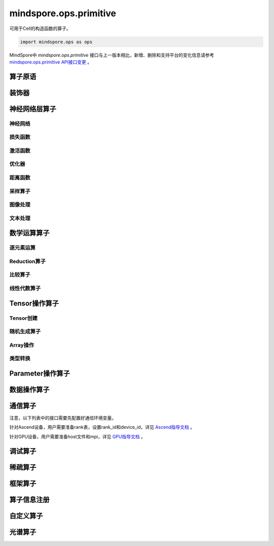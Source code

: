mindspore.ops.primitive
========================

可用于Cell的构造函数的算子。

.. code-block::

    import mindspore.ops as ops

MindSpore中 `mindspore.ops.primitive` 接口与上一版本相比，新增、删除和支持平台的变化信息请参考 `mindspore.ops.primitive API接口变更 <https://gitee.com/mindspore/docs/blob/r1.11/resource/api_updates/ops_api_updates_cn.md>`_ 。

算子原语
----------

.. mscnautosummary::
    :toctree: ops
    :nosignatures:
    :template: classtemplate.rst

    mindspore.ops.Primitive
    mindspore.ops.PrimitiveWithCheck
    mindspore.ops.PrimitiveWithInfer

装饰器
--------

.. mscnautosummary::
    :toctree: ops
    :nosignatures:
    :template: classtemplate.rst

    mindspore.ops.constexpr
    mindspore.ops.custom_info_register
    mindspore.ops.kernel
    mindspore.ops.op_info_register
    mindspore.ops.prim_attr_register

神经网络层算子
----------------

神经网络
^^^^^^^^^^

.. mscnplatwarnautosummary::
    :toctree: ops
    :nosignatures:
    :template: classtemplate.rst

    mindspore.ops.AvgPool
    mindspore.ops.AvgPool3D
    mindspore.ops.BatchNorm
    mindspore.ops.Conv2D
    mindspore.ops.Conv2DTranspose
    mindspore.ops.Conv3D
    mindspore.ops.Conv3DTranspose
    mindspore.ops.CTCGreedyDecoder
    mindspore.ops.Dropout
    mindspore.ops.Dropout2D
    mindspore.ops.Dropout3D
    mindspore.ops.DynamicGRUV2
    mindspore.ops.DynamicRNN
    mindspore.ops.EmbeddingLookup
    mindspore.ops.Flatten
    mindspore.ops.FractionalMaxPool3DWithFixedKsize
    mindspore.ops.GridSampler2D
    mindspore.ops.GridSampler3D
    mindspore.ops.LayerNorm
    mindspore.ops.LRN
    mindspore.ops.LSTM
    mindspore.ops.MaxPool
    mindspore.ops.MaxPool3D
    mindspore.ops.MaxPool3DWithArgmax
    mindspore.ops.MaxPoolWithArgmax
    mindspore.ops.MaxPoolWithArgmaxV2
    mindspore.ops.MaxUnpool2D
    mindspore.ops.MaxUnpool3D
    mindspore.ops.MirrorPad
    mindspore.ops.Pad
    mindspore.ops.Padding
    mindspore.ops.ResizeBicubic
    mindspore.ops.ResizeBilinear
    mindspore.ops.ResizeNearestNeighbor
    mindspore.ops.ResizeNearestNeighborV2

损失函数
^^^^^^^^^^

.. mscnplatwarnautosummary::
    :toctree: ops
    :nosignatures:
    :template: classtemplate.rst

    mindspore.ops.BCEWithLogitsLoss
    mindspore.ops.BinaryCrossEntropy
    mindspore.ops.CTCLoss
    mindspore.ops.CTCLossV2
    mindspore.ops.KLDivLoss
    mindspore.ops.L2Loss
    mindspore.ops.MultilabelMarginLoss
    mindspore.ops.MultiMarginLoss
    mindspore.ops.NLLLoss
    mindspore.ops.RNNTLoss
    mindspore.ops.SigmoidCrossEntropyWithLogits
    mindspore.ops.SmoothL1Loss
    mindspore.ops.SoftMarginLoss
    mindspore.ops.SoftmaxCrossEntropyWithLogits
    mindspore.ops.SparseSoftmaxCrossEntropyWithLogits
    mindspore.ops.TripletMarginLoss

激活函数
^^^^^^^^^^

.. mscnplatwarnautosummary::
    :toctree: ops
    :nosignatures:
    :template: classtemplate.rst

    mindspore.ops.CeLU
    mindspore.ops.Elu
    mindspore.ops.FastGeLU
    mindspore.ops.GeLU
    mindspore.ops.GLU
    mindspore.ops.HShrink
    mindspore.ops.HSigmoid
    mindspore.ops.HSwish
    mindspore.ops.LogSoftmax
    mindspore.ops.Mish
    mindspore.ops.PReLU
    mindspore.ops.ReLU
    mindspore.ops.ReLU6
    mindspore.ops.SeLU
    mindspore.ops.Sigmoid
    mindspore.ops.Softmax
    mindspore.ops.Softplus
    mindspore.ops.SoftShrink
    mindspore.ops.Softsign
    mindspore.ops.Tanh

优化器
^^^^^^^^^^

.. mscnplatwarnautosummary::
    :toctree: ops
    :nosignatures:
    :template: classtemplate.rst

    mindspore.ops.Adam
    mindspore.ops.AdamWeightDecay
    mindspore.ops.AdaptiveAvgPool2D
    mindspore.ops.AdaptiveAvgPool3D
    mindspore.ops.ApplyAdadelta
    mindspore.ops.ApplyAdagrad
    mindspore.ops.ApplyAdagradDA
    mindspore.ops.ApplyAdagradV2
    mindspore.ops.ApplyAdaMax
    mindspore.ops.ApplyAddSign
    mindspore.ops.ApplyCenteredRMSProp
    mindspore.ops.ApplyFtrl
    mindspore.ops.ApplyGradientDescent
    mindspore.ops.ApplyMomentum
    mindspore.ops.ApplyPowerSign
    mindspore.ops.ApplyProximalAdagrad
    mindspore.ops.ApplyProximalGradientDescent
    mindspore.ops.ApplyRMSProp
    mindspore.ops.LARSUpdate
    mindspore.ops.SparseApplyAdagradV2
    mindspore.ops.SparseApplyProximalAdagrad
    mindspore.ops.SGD
    mindspore.ops.SparseApplyFtrl
    mindspore.ops.SparseApplyFtrlV2

距离函数
^^^^^^^^^^

.. mscnplatwarnautosummary::
    :toctree: ops
    :nosignatures:
    :template: classtemplate.rst

    mindspore.ops.Cdist
    mindspore.ops.EditDistance
    mindspore.ops.LpNorm
    mindspore.ops.Pdist

采样算子
^^^^^^^^^^

.. mscnplatwarnautosummary::
    :toctree: ops
    :nosignatures:
    :template: classtemplate.rst
    
    mindspore.ops.ComputeAccidentalHits
    mindspore.ops.LogUniformCandidateSampler
    mindspore.ops.UniformCandidateSampler
    
图像处理
^^^^^^^^^^

.. mscnplatwarnautosummary::
    :toctree: ops
    :nosignatures:
    :template: classtemplate.rst
    
    mindspore.ops.BoundingBoxDecode
    mindspore.ops.BoundingBoxEncode
    mindspore.ops.CheckValid
    mindspore.ops.CropAndResize
    mindspore.ops.ExtractVolumePatches
    mindspore.ops.IOU
    mindspore.ops.L2Normalize
    mindspore.ops.NMSWithMask
    mindspore.ops.ResizeBilinearV2
    mindspore.ops.ROIAlign

文本处理
^^^^^^^^^^

.. mscnplatwarnautosummary::
    :toctree: ops
    :nosignatures:
    :template: classtemplate.rst

    mindspore.ops.NoRepeatNGram

数学运算算子
------------

.. mscnplatwarnautosummary::
    :toctree: ops
    :nosignatures:
    :template: classtemplate.rst

    mindspore.ops.Bincount
    mindspore.ops.Cholesky
    mindspore.ops.Complex
    mindspore.ops.ComplexAbs
    mindspore.ops.Cross
    mindspore.ops.FFTWithSize
    mindspore.ops.Gcd

逐元素运算
^^^^^^^^^^^^^

.. mscnplatwarnautosummary::
    :toctree: ops
    :nosignatures:
    :template: classtemplate.rst

    mindspore.ops.Abs
    mindspore.ops.AccumulateNV2
    mindspore.ops.ACos
    mindspore.ops.Acosh
    mindspore.ops.Add
    mindspore.ops.Addcdiv
    mindspore.ops.Addcmul
    mindspore.ops.AddN
    mindspore.ops.Angle
    mindspore.ops.Asin
    mindspore.ops.Asinh
    mindspore.ops.Atan
    mindspore.ops.Atan2
    mindspore.ops.Atanh
    mindspore.ops.BesselI0
    mindspore.ops.BesselI0e
    mindspore.ops.BesselI1
    mindspore.ops.BesselI1e
    mindspore.ops.BesselJ0
    mindspore.ops.BesselJ1
    mindspore.ops.BesselK0
    mindspore.ops.BesselK0e
    mindspore.ops.BesselK1
    mindspore.ops.BesselK1e
    mindspore.ops.BesselY0
    mindspore.ops.BesselY1
    mindspore.ops.BitwiseAnd
    mindspore.ops.BitwiseOr
    mindspore.ops.BitwiseXor
    mindspore.ops.Ceil
    mindspore.ops.Conj
    mindspore.ops.Cos
    mindspore.ops.Cosh
    mindspore.ops.Digamma
    mindspore.ops.Div
    mindspore.ops.DivNoNan
    mindspore.ops.Einsum
    mindspore.ops.Erf
    mindspore.ops.Erfc
    mindspore.ops.Erfinv
    mindspore.ops.Exp
    mindspore.ops.Expm1
    mindspore.ops.Floor
    mindspore.ops.FloorDiv
    mindspore.ops.FloorMod
    mindspore.ops.Geqrf
    mindspore.ops.Imag
    mindspore.ops.Inv
    mindspore.ops.Invert
    mindspore.ops.Lerp
    mindspore.ops.Log
    mindspore.ops.Log1p
    mindspore.ops.LogicalAnd
    mindspore.ops.LogicalNot
    mindspore.ops.LogicalOr
    mindspore.ops.LogicalXor
    mindspore.ops.Logit
    mindspore.ops.Mod
    mindspore.ops.Mul
    mindspore.ops.MulNoNan
    mindspore.ops.Neg
    mindspore.ops.NextAfter
    mindspore.ops.Polar
    mindspore.ops.Polygamma
    mindspore.ops.Pow
    mindspore.ops.Real
    mindspore.ops.RealDiv
    mindspore.ops.Reciprocal
    mindspore.ops.Rint
    mindspore.ops.Round
    mindspore.ops.Rsqrt
    mindspore.ops.Sign
    mindspore.ops.Sin
    mindspore.ops.Sinc
    mindspore.ops.Sinh
    mindspore.ops.Sqrt
    mindspore.ops.Square
    mindspore.ops.SquaredDifference
    mindspore.ops.SquareSumAll
    mindspore.ops.Sub
    mindspore.ops.Tan
    mindspore.ops.Trunc
    mindspore.ops.TruncateDiv
    mindspore.ops.TruncateMod
    mindspore.ops.Xdivy
    mindspore.ops.Xlogy
    mindspore.ops.Zeta


Reduction算子
^^^^^^^^^^^^^

.. mscnplatwarnautosummary::
    :toctree: ops
    :nosignatures:
    :template: classtemplate.rst

    mindspore.ops.Argmax
    mindspore.ops.ArgMaxWithValue
    mindspore.ops.Argmin
    mindspore.ops.ArgMinWithValue
    mindspore.ops.Median
    mindspore.ops.ReduceAll
    mindspore.ops.ReduceAny
    mindspore.ops.ReduceMax
    mindspore.ops.ReduceMean
    mindspore.ops.ReduceMin
    mindspore.ops.ReduceProd
    mindspore.ops.ReduceSum

比较算子
^^^^^^^^^^^^^

.. mscnplatwarnautosummary::
    :toctree: ops
    :nosignatures:
    :template: classtemplate.rst

    mindspore.ops.ApproximateEqual
    mindspore.ops.Equal
    mindspore.ops.EqualCount
    mindspore.ops.Greater
    mindspore.ops.GreaterEqual
    mindspore.ops.InTopK
    mindspore.ops.IsFinite
    mindspore.ops.IsInf
    mindspore.ops.IsNan
    mindspore.ops.Less
    mindspore.ops.LessEqual
    mindspore.ops.Maximum
    mindspore.ops.Minimum
    mindspore.ops.NotEqual
    mindspore.ops.TopK

线性代数算子
^^^^^^^^^^^^^

.. mscnplatwarnautosummary::
    :toctree: ops
    :nosignatures:
    :template: classtemplate.rst

    mindspore.ops.BatchMatMul
    mindspore.ops.BiasAdd
    mindspore.ops.Ger
    mindspore.ops.MatMul
    mindspore.ops.MatrixInverse
    mindspore.ops.Ormqr
    mindspore.ops.Orgqr
    mindspore.ops.Svd

Tensor操作算子
----------------

Tensor创建
^^^^^^^^^^^^^

.. mscnplatwarnautosummary::
    :toctree: ops
    :nosignatures:
    :template: classtemplate.rst

    mindspore.ops.Eps
    mindspore.ops.Eye
    mindspore.ops.Fill
    mindspore.ops.LinSpace
    mindspore.ops.OneHot
    mindspore.ops.Ones
    mindspore.ops.OnesLike
    mindspore.ops.Zeros
    mindspore.ops.ZerosLike

随机生成算子
^^^^^^^^^^^^^^^^

.. mscnplatwarnautosummary::
    :toctree: ops
    :nosignatures:
    :template: classtemplate.rst

    mindspore.ops.Bernoulli
    mindspore.ops.Gamma
    mindspore.ops.Multinomial
    mindspore.ops.MultinomialWithReplacement
    mindspore.ops.RandomCategorical
    mindspore.ops.RandomChoiceWithMask
    mindspore.ops.RandomGamma
    mindspore.ops.RandomPoisson
    mindspore.ops.Randperm
    mindspore.ops.RandpermV2
    mindspore.ops.StandardLaplace
    mindspore.ops.StandardNormal
    mindspore.ops.UniformInt
    mindspore.ops.UniformReal

Array操作
^^^^^^^^^^^^^^^^

.. mscnplatwarnautosummary::
    :toctree: ops
    :nosignatures:
    :template: classtemplate.rst

    mindspore.ops.AffineGrid
    mindspore.ops.BatchToSpace
    mindspore.ops.BatchToSpaceND
    mindspore.ops.BroadcastTo
    mindspore.ops.Cast
    mindspore.ops.ChannelShuffle
    mindspore.ops.Col2Im
    mindspore.ops.Concat
    mindspore.ops.Cummax
    mindspore.ops.Cummin
    mindspore.ops.CumProd
    mindspore.ops.CumSum
    mindspore.ops.DataFormatDimMap
    mindspore.ops.DepthToSpace
    mindspore.ops.Diag
    mindspore.ops.DType
    mindspore.ops.Eig
    mindspore.ops.ExpandDims
    mindspore.ops.FillDiagonal
    mindspore.ops.FillV2
    mindspore.ops.FloatStatus
    mindspore.ops.Fmax
    mindspore.ops.Gather
    mindspore.ops.GatherD
    mindspore.ops.GatherNd
    mindspore.ops.HammingWindow
    mindspore.ops.Heaviside
    mindspore.ops.HistogramFixedWidth
    mindspore.ops.Hypot
    mindspore.ops.Identity
    mindspore.ops.Igamma
    mindspore.ops.Igammac
    mindspore.ops.Im2Col
    mindspore.ops.IndexAdd
    mindspore.ops.IndexFill
    mindspore.ops.IndexPut
    mindspore.ops.InplaceAdd
    mindspore.ops.InplaceIndexAdd
    mindspore.ops.InplaceSub
    mindspore.ops.InplaceUpdate
    mindspore.ops.InplaceUpdateV2
    mindspore.ops.InvertPermutation
    mindspore.ops.IsClose
    mindspore.ops.Lcm
    mindspore.ops.LeftShift
    mindspore.ops.LogSpace
    mindspore.ops.LuUnpack
    mindspore.ops.MaskedFill
    mindspore.ops.MaskedScatter
    mindspore.ops.MaskedSelect
    mindspore.ops.MatrixBandPart
    mindspore.ops.MatrixDiagPartV3
    mindspore.ops.MatrixDiagV3
    mindspore.ops.MatrixSetDiagV3
    mindspore.ops.MatrixSolve
    mindspore.ops.Meshgrid
    mindspore.ops.Mvlgamma
    mindspore.ops.NanToNum
    mindspore.ops.NonZero
    mindspore.ops.ParallelConcat
    mindspore.ops.PopulationCount
    mindspore.ops.Qr
    mindspore.ops.RandomShuffle
    mindspore.ops.Range
    mindspore.ops.Rank
    mindspore.ops.Renorm
    mindspore.ops.Reshape
    mindspore.ops.ReverseSequence
    mindspore.ops.ReverseV2
    mindspore.ops.RightShift
    mindspore.ops.ScatterNd
    mindspore.ops.ScatterNdDiv
    mindspore.ops.ScatterNdMax
    mindspore.ops.ScatterNdMin
    mindspore.ops.ScatterNdMul
    mindspore.ops.SearchSorted
    mindspore.ops.Select
    mindspore.ops.Shape
    mindspore.ops.Size
    mindspore.ops.Slice
    mindspore.ops.Sort
    mindspore.ops.SpaceToBatchND
    mindspore.ops.SpaceToDepth
    mindspore.ops.SparseGatherV2
    mindspore.ops.Split
    mindspore.ops.Squeeze
    mindspore.ops.Stack
    mindspore.ops.StridedSlice
    mindspore.ops.TensorScatterAdd
    mindspore.ops.TensorScatterDiv
    mindspore.ops.TensorScatterMax
    mindspore.ops.TensorScatterMin
    mindspore.ops.TensorScatterMul
    mindspore.ops.TensorScatterSub
    mindspore.ops.TensorScatterUpdate
    mindspore.ops.TensorShape
    mindspore.ops.Tile
    mindspore.ops.Trace
    mindspore.ops.Transpose
    mindspore.ops.Tril
    mindspore.ops.TrilIndices
    mindspore.ops.Triu
    mindspore.ops.TriuIndices
    mindspore.ops.Unique
    mindspore.ops.UniqueConsecutive
    mindspore.ops.UniqueWithPad
    mindspore.ops.UnsortedSegmentMax
    mindspore.ops.UnsortedSegmentMin
    mindspore.ops.UnsortedSegmentProd
    mindspore.ops.UnsortedSegmentSum
    mindspore.ops.Unstack

类型转换
^^^^^^^^^^^^^^^^

.. mscnplatwarnautosummary::
    :toctree: ops
    :nosignatures:
    :template: classtemplate.rst

    mindspore.ops.ScalarCast
    mindspore.ops.ScalarToTensor
    mindspore.ops.TupleToArray
    
Parameter操作算子
--------------------

.. mscnplatwarnautosummary::
    :toctree: ops
    :nosignatures:
    :template: classtemplate.rst

    mindspore.ops.Assign
    mindspore.ops.AssignAdd
    mindspore.ops.AssignSub
    mindspore.ops.ScatterAdd
    mindspore.ops.ScatterDiv
    mindspore.ops.ScatterMax
    mindspore.ops.ScatterMin
    mindspore.ops.ScatterMul
    mindspore.ops.ScatterNdAdd
    mindspore.ops.ScatterNdSub
    mindspore.ops.ScatterNdUpdate
    mindspore.ops.ScatterNonAliasingAdd
    mindspore.ops.ScatterSub
    mindspore.ops.ScatterUpdate

数据操作算子
----------------

.. mscnplatwarnautosummary::
    :toctree: ops
    :nosignatures:
    :template: classtemplate.rst

    mindspore.ops.GetNext

通信算子
----------------

注意，以下列表中的接口需要先配置好通信环境变量。

针对Ascend设备，用户需要准备rank表，设置rank_id和device_id，详见 `Ascend指导文档 \
<https://www.mindspore.cn/tutorials/experts/zh-CN/r1.11/parallel/train_ascend.html#准备环节>`_ 。

针对GPU设备，用户需要准备host文件和mpi，详见 `GPU指导文档 \
<https://www.mindspore.cn/tutorials/experts/zh-CN/r1.11/parallel/train_gpu.html#准备环节>`_ 。

.. mscnplatwarnautosummary::
    :toctree: ops
    :nosignatures:
    :template: classtemplate.rst

    mindspore.ops.AllGather
    mindspore.ops.AllReduce
    mindspore.ops.AlltoAll
    mindspore.ops.Broadcast
    mindspore.ops.NeighborExchangeV2
    mindspore.ops.ReduceOp
    mindspore.ops.ReduceScatter

调试算子
----------------

.. mscnplatwarnautosummary::
    :toctree: ops
    :nosignatures:
    :template: classtemplate.rst

    mindspore.ops.HistogramSummary
    mindspore.ops.ImageSummary
    mindspore.ops.ScalarSummary
    mindspore.ops.TensorSummary
    mindspore.ops.Print
    mindspore.ops.NPUAllocFloatStatus
    mindspore.ops.NPUClearFloatStatus
    mindspore.ops.NPUGetFloatStatus

稀疏算子
----------------

.. mscnplatwarnautosummary::
    :toctree: ops
    :nosignatures:
    :template: classtemplate.rst

    mindspore.ops.SparseTensorDenseMatmul
    mindspore.ops.SparseToDense

框架算子
----------------

.. mscnplatwarnautosummary::
    :toctree: ops
    :nosignatures:
    :template: classtemplate.rst

    mindspore.ops.Depend
    mindspore.ops.GradOperation
    mindspore.ops.HookBackward
    mindspore.ops.HyperMap
    mindspore.ops.InsertGradientOf
    mindspore.ops.Map
    mindspore.ops.MultitypeFuncGraph
    mindspore.ops.Partial

算子信息注册
-------------

.. mscnautosummary::
    :toctree: ops
    :nosignatures:
    :template: classtemplate.rst

    mindspore.ops.AiCPURegOp
    mindspore.ops.CustomRegOp
    mindspore.ops.DataType
    mindspore.ops.TBERegOp
    mindspore.ops.get_vm_impl_fn

自定义算子
-------------

.. mscnplatwarnautosummary::
    :toctree: ops
    :nosignatures:
    :template: classtemplate.rst

    mindspore.ops.Custom

光谱算子
----------

.. mscnplatwarnautosummary::
    :toctree: ops
    :nosignatures:
    :template: classtemplate.rst

    mindspore.ops.BartlettWindow
    mindspore.ops.BlackmanWindow

